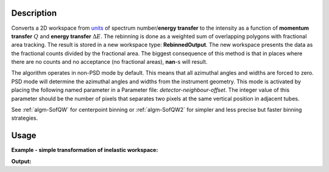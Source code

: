 .. algorithm::

.. summary::

.. alias::

.. properties::

Description
-----------

Converts a 2D workspace from `units <Unit_Factory>`__ 
of spectrum number/**energy transfer** 
to the intensity as a function of **momentum transfer** :math:`Q` 
and **energy transfer** :math:`\Delta E`. The rebinning is done as a 
weighted sum of overlapping polygons with
fractional area tracking. The result is stored in a new workspace type:
**RebinnedOutput**. The new workspace presents the data as the
fractional counts divided by the fractional area. The biggest
consequence of this method is that in places where there are no counts
and no acceptance (no fractional areas), **nan**\ -s will result.

The algorithm operates in non-PSD mode by default. This means that all
azimuthal angles and widths are forced to zero. PSD mode will determine
the azimuthal angles and widths from the instrument geometry. This mode
is activated by placing the following named parameter in a Parameter
file: *detector-neighbour-offset*. The integer value of this parameter
should be the number of pixels that separates two pixels at the same
vertical position in adjacent tubes.


See  :ref:`algm-SofQW` for centerpoint binning  or :ref:`algm-SofQW2`  
for simpler and less precise but faster binning strategies.

Usage
-----

**Example - simple transformation of inelastic workspace:**

.. testcode:: SofQW3

   # create sample inelastic workspace for MARI instrument containing 1 at all spectra 
   ws=CreateSimulationWorkspace(Instrument='MAR',BinParams='-10,1,10')
   # convert workspace into MD workspace 
   ws=SofQW3(InputWorkspace=ws,QAxisBinning='-3,0.1,3',Emode='Direct',EFixed=12)
  
   print "The converted X-Y values are:"
   Xrow=ws.readX(59);
   Yrow=ws.readY(59);   
   for i in xrange(0,20):
    print '! {0:>6.2f} {1:>6.2f} '.format(Xrow[i],Yrow[i]),
    if (i+1)%10 == 0:
        print '!\n',
   print '! {0:>6.2f} ------- !'.format(Xrow[20]),



.. testcleanup:: SofQW3

   DeleteWorkspace(ws)
   
**Output:**

.. testoutput:: SofQW3

   The converted X-Y values are:
   ! -10.00   1.00  !  -9.00   1.00  !  -8.00   1.00  !  -7.00   1.00  !  -6.00   1.00  !  -5.00   1.00  !  -4.00   1.00  !  -3.00   1.00  !  -2.00   1.00  !  -1.00   1.00  !
   !   0.00   1.00  !   1.00   1.00  !   2.00   1.00  !   3.00   1.00  !   4.00   1.00  !   5.00   1.00  !   6.00   1.00  !   7.00   1.00  !   8.00   1.00  !   9.00   1.00  !
   !  10.00 ------- !


.. categories::
